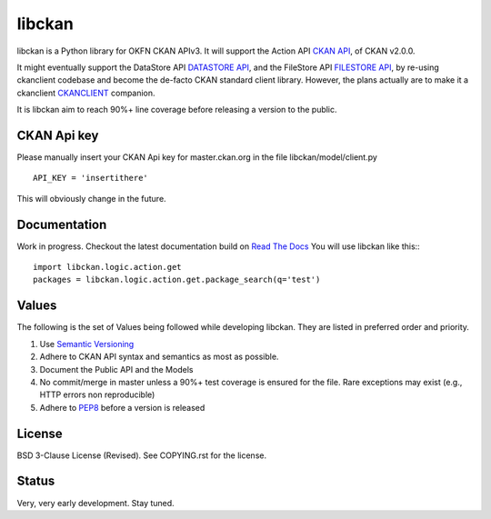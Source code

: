 libckan
=======
libckan is a Python library for OKFN CKAN APIv3. It will support the Action API `CKAN API`_, of CKAN v2.0.0.

It might eventually support the DataStore API `DATASTORE API`_, and the FileStore API `FILESTORE API`_, by re-using ckanclient codebase
and become the de-facto CKAN standard client library. However, the plans actually are to make it a ckanclient `CKANCLIENT`_ companion.

It is libckan aim to reach 90%+ line coverage before releasing a version to the public.

.. _CKAN API: https://ckan.readthedocs.org/en/255-update-api-docs/api.html
.. _DATASTORE API: https://ckan.readthedocs.org/en/255-update-api-docs/datastore-api.html
.. _FILESTORE API: https://ckan.readthedocs.org/en/255-update-api-docs/filestore-api.html
.. _CKANCLIENT: https://github.com/okfn/ckanclient


CKAN Api key
-------------
Please manually insert your CKAN Api key for master.ckan.org in the file libckan/model/client.py
::
    API_KEY = 'insertithere'

This will obviously change in the future.


Documentation
-------------
Work in progress.
Checkout the latest documentation build on `Read The Docs`_
You will use libckan like this:::

    import libckan.logic.action.get
    packages = libckan.logic.action.get.package_search(q='test')

.. _Read The Docs: https://libckan.readthedocs.org/en/latest/


Values
------
The following is the set of Values being followed while developing libckan.
They are listed in preferred order and priority.

1. Use `Semantic Versioning`_
2. Adhere to CKAN API syntax and semantics as most as possible.
3. Document the Public API and the Models
4. No commit/merge in master unless a 90%+ test coverage is ensured for the file. Rare exceptions may exist (e.g., HTTP errors non reproducible)
5. Adhere to `PEP8`_ before a version is released

.. _Semantic Versioning: https://semver.org
.. _PEP8: http://www.python.org/dev/peps/pep-0008


License
------------
BSD 3-Clause License (Revised). See COPYING.rst for the license.


Status
------------
Very, very early development. Stay tuned.

